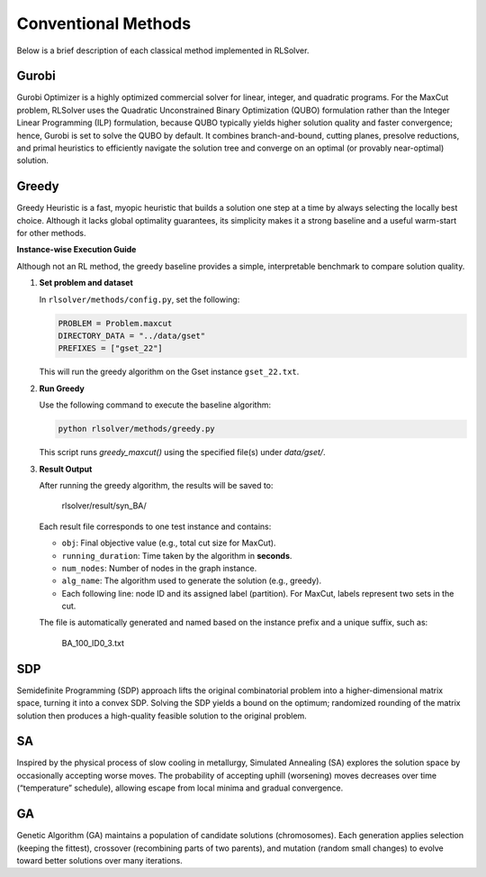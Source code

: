 Conventional Methods
====================

Below is a brief description of each classical method implemented in RLSolver.

Gurobi
------
Gurobi Optimizer is a highly optimized commercial solver for linear, integer, and quadratic programs.  
For the MaxCut problem, RLSolver uses the Quadratic Unconstrained Binary Optimization (QUBO) formulation rather than the Integer Linear Programming (ILP) formulation, because QUBO typically yields higher solution quality and faster convergence; hence, Gurobi is set to solve the QUBO by default.  
It combines branch-and-bound, cutting planes, presolve reductions, and primal heuristics to efficiently navigate the solution tree and converge on an optimal (or provably near-optimal) solution.

Greedy
------
Greedy Heuristic is a fast, myopic heuristic that builds a solution one step at a time by always selecting the locally best choice.  
Although it lacks global optimality guarantees, its simplicity makes it a strong baseline and a useful warm-start for other methods.

**Instance-wise Execution Guide**

Although not an RL method, the greedy baseline provides a simple, interpretable benchmark to compare solution quality.

1. **Set problem and dataset**  

   In ``rlsolver/methods/config.py``, set the following:

   .. code-block:: python

      PROBLEM = Problem.maxcut
      DIRECTORY_DATA = "../data/gset"
      PREFIXES = ["gset_22"]

   This will run the greedy algorithm on the Gset instance ``gset_22.txt``.

2. **Run Greedy**  

   Use the following command to execute the baseline algorithm:

   .. code-block:: console

      python rlsolver/methods/greedy.py

   This script runs `greedy_maxcut()` using the specified file(s) under `data/gset/`.

3. **Result Output**  

   After running the greedy algorithm, the results will be saved to:

      rlsolver/result/syn_BA/

   Each result file corresponds to one test instance and contains:

   - ``obj``: Final objective value (e.g., total cut size for MaxCut).
   - ``running_duration``: Time taken by the algorithm in **seconds**.
   - ``num_nodes``: Number of nodes in the graph instance.
   - ``alg_name``: The algorithm used to generate the solution (e.g., greedy).
   - Each following line: node ID and its assigned label (partition).  
     For MaxCut, labels represent two sets in the cut.

   The file is automatically generated and named based on the instance prefix and a unique suffix, such as:

      BA_100_ID0_3.txt

.. image:: /_static/result2.png
   :align: center
   :width: 600px

SDP
---
Semidefinite Programming (SDP) approach lifts the original combinatorial problem into a higher-dimensional matrix space, turning it into a convex SDP.  
Solving the SDP yields a bound on the optimum; randomized rounding of the matrix solution then produces a high-quality feasible solution to the original problem.

SA
--
Inspired by the physical process of slow cooling in metallurgy, Simulated Annealing (SA) explores the solution space by occasionally accepting worse moves.  
The probability of accepting uphill (worsening) moves decreases over time (“temperature” schedule), allowing escape from local minima and gradual convergence.

GA
--
Genetic Algorithm (GA) maintains a population of candidate solutions (chromosomes).  
Each generation applies selection (keeping the fittest), crossover (recombining parts of two parents), and mutation (random small changes) to evolve toward better solutions over many iterations.
